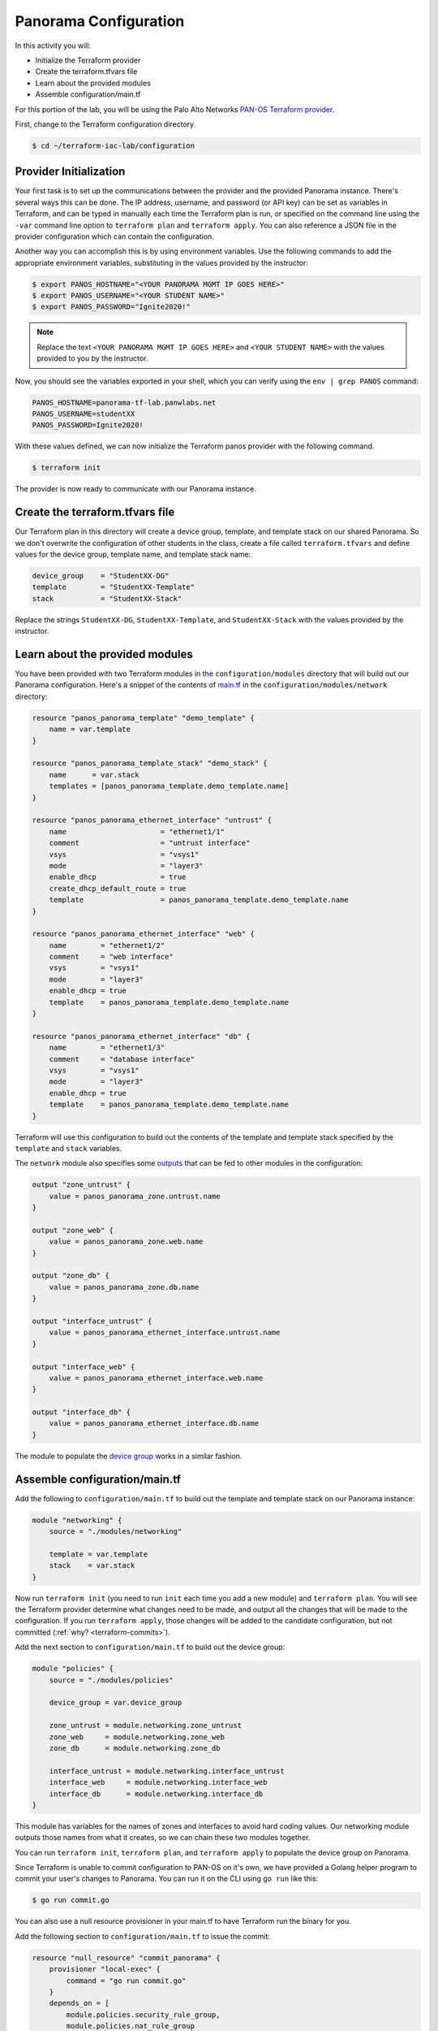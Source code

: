=======================
Panorama Configuration
=======================

In this activity you will:

- Initialize the Terraform provider
- Create the terraform.tfvars file
- Learn about the provided modules
- Assemble configuration/main.tf


For this portion of the lab, you will be using the Palo Alto Networks
`PAN-OS Terraform provider <https://www.terraform.io/docs/providers/panos/index.html>`_.

First, change to the Terraform configuration directory.

.. code-block:: bash

    $ cd ~/terraform-iac-lab/configuration


Provider Initialization
-----------------------
Your first task is to set up the communications between the provider and the provided Panorama instance.  There's
several ways this can be done.  The IP address, username, and password (or API key) can be set as variables in
Terraform, and can be typed in manually each time the Terraform plan is run, or specified on the command line using
the ``-var`` command line option to ``terraform plan`` and ``terraform apply``.  You can also reference a JSON file in
the provider configuration which can contain the configuration.

Another way you can accomplish this is by using environment variables.  Use the following commands to add the
appropriate environment variables, substituting in the values provided by the instructor:

.. code-block:: bash

    $ export PANOS_HOSTNAME="<YOUR PANORAMA MGMT IP GOES HERE>"
    $ export PANOS_USERNAME="<YOUR STUDENT NAME>"
    $ export PANOS_PASSWORD="Ignite2020!"

.. note:: Replace the text ``<YOUR PANORAMA MGMT IP GOES HERE>`` and ``<YOUR STUDENT NAME>`` with the values provided
          to you by the instructor.

Now, you should see the variables exported in your shell, which you can verify using the ``env | grep PANOS`` command:

.. code-block:: bash

    PANOS_HOSTNAME=panorama-tf-lab.panwlabs.net
    PANOS_USERNAME=studentXX
    PANOS_PASSWORD=Ignite2020!

With these values defined, we can now initialize the Terraform panos provider with the following command.

.. code-block:: bash

    $ terraform init

The provider is now ready to communicate with our Panorama instance.


Create the terraform.tfvars file
--------------------------------

Our Terraform plan in this directory will create a device group, template, and template stack on our shared Panorama.
So we don't overwrite the configuration of other students in the class, create a file called ``terraform.tfvars`` and
define values for the device group, template name, and template stack name:

.. code-block:: terraform

    device_group    = "StudentXX-DG"
    template        = "StudentXX-Template"
    stack           = "StudentXX-Stack"

Replace the strings ``StudentXX-DG``, ``StudentXX-Template``, and ``StudentXX-Stack`` with the values provided by the
instructor.


Learn about the provided modules
--------------------------------

You have been provided with two Terraform modules in the ``configuration/modules`` directory that will build out our
Panorama configuration.  Here's a snippet of the contents of 
`main.tf <https://github.com/PaloAltoNetworks/terraform-iac-lab/blob/master/configuration/modules/networking/main.tf>`_
in the ``configuration/modules/network`` directory:

.. code-block:: terraform

    resource "panos_panorama_template" "demo_template" {
        name = var.template
    }

    resource "panos_panorama_template_stack" "demo_stack" {
        name      = var.stack
        templates = [panos_panorama_template.demo_template.name]
    }

    resource "panos_panorama_ethernet_interface" "untrust" {
        name                      = "ethernet1/1"
        comment                   = "untrust interface"
        vsys                      = "vsys1"
        mode                      = "layer3"
        enable_dhcp               = true
        create_dhcp_default_route = true
        template                  = panos_panorama_template.demo_template.name
    }

    resource "panos_panorama_ethernet_interface" "web" {
        name        = "ethernet1/2"
        comment     = "web interface"
        vsys        = "vsys1"
        mode        = "layer3"
        enable_dhcp = true
        template    = panos_panorama_template.demo_template.name
    }

    resource "panos_panorama_ethernet_interface" "db" {
        name        = "ethernet1/3"
        comment     = "database interface"
        vsys        = "vsys1"
        mode        = "layer3"
        enable_dhcp = true
        template    = panos_panorama_template.demo_template.name
    }

Terraform will use this configuration to build out the contents of the template and template stack specified by the
``template`` and ``stack`` variables.

The ``network`` module also specifies some 
`outputs <https://github.com/PaloAltoNetworks/terraform-iac-lab/blob/master/configuration/modules/networking/outputs.tf>`_
that can be fed to other modules in the configuration:

.. code-block:: terraform

    output "zone_untrust" {
        value = panos_panorama_zone.untrust.name
    }

    output "zone_web" {
        value = panos_panorama_zone.web.name
    }

    output "zone_db" {
        value = panos_panorama_zone.db.name
    }

    output "interface_untrust" {
        value = panos_panorama_ethernet_interface.untrust.name
    }

    output "interface_web" {
        value = panos_panorama_ethernet_interface.web.name
    }

    output "interface_db" {
        value = panos_panorama_ethernet_interface.db.name
    }

The module to populate the 
`device group <https://github.com/PaloAltoNetworks/terraform-iac-lab/blob/master/configuration/modules/policies/main.tf>`_
works in a similar fashion.

Assemble configuration/main.tf
------------------------------

Add the following to ``configuration/main.tf`` to build out the template and template stack on our Panorama instance:

.. code-block:: terraform

    module "networking" {
        source = "./modules/networking"

        template = var.template
        stack    = var.stack
    }

Now run ``terraform init`` (you need to run ``init`` each time you add a new module) and ``terraform plan``.  You will
see the Terraform provider determine what changes need to be made, and output all the changes that will be made to the
configuration.  If you run ``terraform apply``, those changes will be added to the candidate configuration, but not
committed (:ref:`why? <terraform-commits>`).

Add the next section to ``configuration/main.tf`` to build out the device group:

.. code-block:: terraform

    module "policies" {
        source = "./modules/policies"

        device_group = var.device_group

        zone_untrust = module.networking.zone_untrust
        zone_web     = module.networking.zone_web
        zone_db      = module.networking.zone_db

        interface_untrust = module.networking.interface_untrust
        interface_web     = module.networking.interface_web
        interface_db      = module.networking.interface_db
    }

This module has variables for the names of zones and interfaces to avoid hard coding values.  Our networking module
outputs those names from what it creates, so we can chain these two modules together.

You can run ``terraform init``, ``terraform plan``, and ``terraform apply`` to populate the device group on Panorama.

Since Terraform is unable to commit configuration to PAN-OS on it's own, we have provided a Golang helper program to
commit your user's changes to Panorama.  You can run it on the CLI using ``go run`` like this:

.. code-block:: shell

    $ go run commit.go

You can also use a null resource provisioner in your main.tf to have Terraform run the binary for you.

Add the following section to ``configuration/main.tf`` to issue the commit:

.. code-block:: terraform

    resource "null_resource" "commit_panorama" {
        provisioner "local-exec" {
            command = "go run commit.go"
        }
        depends_on = [
            module.policies.security_rule_group,
            module.policies.nat_rule_group
        ]
    }

Your completed ``configuration/main.tf`` should look like this:

.. code-block:: terraform

    provider "panos" {}

    module "networking" {
        source = "./modules/networking"

        template = var.template
        stack    = var.stack
    }

    module "policies" {
        source = "./modules/policies"

        device_group = var.device_group

        zone_untrust = module.networking.zone_untrust
        zone_web     = module.networking.zone_web
        zone_db      = module.networking.zone_db

        interface_untrust = module.networking.interface_untrust
        interface_web     = module.networking.interface_web
        interface_db      = module.networking.interface_db
    }

    resource "null_resource" "commit_panorama" {
        provisioner "local-exec" {
            command = "go run commit.go"
        }
        depends_on = [
            module.policies.security_rule_group,
            module.policies.nat_rule_group
        ]
    }

Run ``terraform apply`` to finalize the changes.  Log in to the Panorama web UI and verify that your changes have been
committed.  You're now ready to deploy the environment and have your firewall bootstrap from this configuration.